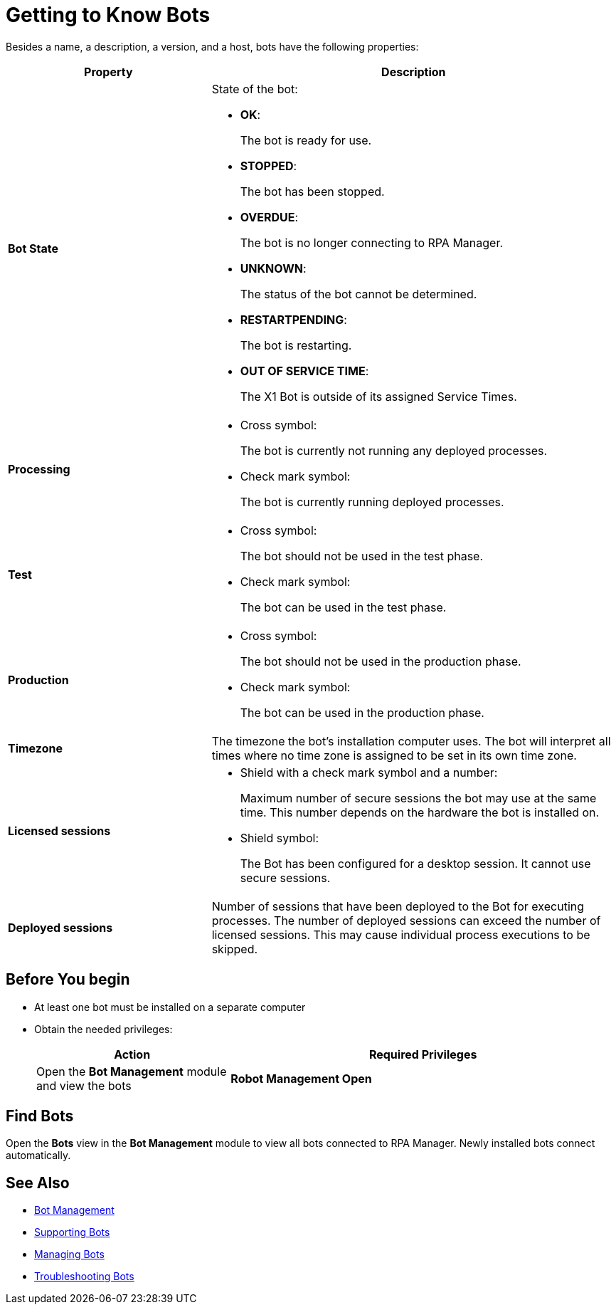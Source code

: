 = Getting to Know Bots

Besides a name, a description, a version, and a host, bots have the following properties:

[cols="1,2a"]
|===
|*Property* |*Description*

|*Bot State*
|State of the bot:

* *OK*:
+
The bot is ready for use.

* *STOPPED*:
+
The bot has been stopped.

* *OVERDUE*:
+
The bot is no longer connecting to RPA Manager.

* *UNKNOWN*:
+
The status of the bot cannot be determined.

* *RESTARTPENDING*:
+
The bot is restarting.

* *OUT OF SERVICE TIME*:
+
The X1 Bot is outside of its assigned Service Times.

|*Processing*
|

* Cross symbol:
+
The bot is currently not running any deployed processes.

* Check mark symbol:
+
The bot is currently running deployed processes.

|*Test*
|

* Cross symbol:
+
The bot should not be used in the test phase.

* Check mark symbol:
+
The bot can be used in the test phase.

|*Production*
|

* Cross symbol:
+
The bot should not be used in the production phase.

* Check mark symbol:
+
The bot can be used in the production phase.

|*Timezone*
|The timezone the bot's installation computer uses. The bot will interpret all times where no time zone is assigned to be set in its own time zone.

|*Licensed sessions*
|

* Shield with a check mark symbol and a number:
+
Maximum number of secure sessions the bot may use at the same time. This number depends on the hardware the bot is installed on.

* Shield symbol:
+
The Bot has been configured for a desktop session. It cannot use secure sessions.

|*Deployed sessions*
|Number of sessions that have been deployed to the Bot for executing processes. The number of deployed sessions can exceed the number of licensed sessions. This may cause individual process executions to be skipped.

|===

== Before You begin

* At least one bot must be installed on a separate computer
* Obtain the needed privileges:
+
[cols="1,2"]
|===
|*Action* |*Required Privileges*

|Open the *Bot Management* module and view the bots
|*Robot Management Open*

|===

== Find Bots

Open the *Bots* view in the *Bot Management* module to view all bots connected to RPA Manager. Newly installed bots connect automatically.

== See Also

* xref:botmanagement-overview.adoc[Bot Management]
* xref::botmanagement-support.adoc[Supporting Bots]
//* xref::botmanagement-know.adoc[Getting to Know Bots]
* xref::botmanagement-manage.adoc[Managing Bots]
* xref::botmanagement-troubleshoot.adoc[Troubleshooting Bots]

